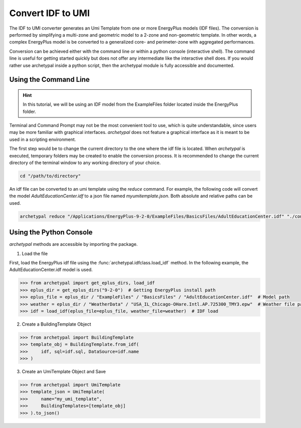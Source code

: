 Convert IDF to UMI
------------------

The IDF to UMI converter generates an Umi Template from one or more EnergyPlus models (IDF files). The conversion is
performed by simplifying a multi-zone and geometric model to a 2-zone and non-geometric template. In other words, a
complex EnergyPlus model is be converted to a generalized core- and perimeter-zone with aggregated performances.

Conversion can be achieved either with the command line or within a python console (interactive shell). The command
line is useful for getting started quickly but does not offer any intermediate like the interactive shell does. If
you would rather use archetypal inside a python script, then the archetypal module is fully accessible and documented.

Using the Command Line
......................

.. hint::

    In this tutorial, we will be using an IDF model from the ExampleFiles folder located inside the EnergyPlus folder.

Terminal and Command Prompt may not be the most convenient tool to use, which is quite understandable, since users may
be more familiar with graphical interfaces. `archetypal` does not feature a graphical interface as it is meant to be
used in a scripting environment.

The first step would be to change the current directory to the one where the idf file is located. When `archetypal` is
executed, temporary folders may be created to enable the conversion process. It is recommended to change the current
directory of the terminal window to any working directory of your choice.

.. code-block:: shell

    cd "/path/to/directory"

An idf file can be converted to an umi template using the `reduce` command. For example, the following code will convert
the model `AdultEducationCenter.idf` to a json file named *myumitemplate.json*. Both absolute and relative paths can be
used.

.. code-block:: shell

    archetypal reduce "/Applications/EnergyPlus-9-2-0/ExampleFiles/BasicsFiles/AdultEducationCenter.idf" "./converted/myumitemplate.json"

Using the Python Console
........................

`archetypal` methods are accessible by importing the package.

1. Load the file

First, load the EnergyPlus idf file using the :func:`archetypal.idfclass.load_idf` method. In the following example,
the AdultEducationCenter.idf model is used.

.. code-block:: python

    >>> from archetypal import get_eplus_dirs, load_idf
    >>> eplus_dir = get_eplus_dirs("9-2-0")  # Getting EnergyPlus install path
    >>> eplus_file = eplus_dir / "ExampleFiles" / "BasicsFiles" / "AdultEducationCenter.idf"  # Model path
    >>> weather = eplus_dir / "WeatherData" / "USA_IL_Chicago-OHare.Intl.AP.725300_TMY3.epw"  # Weather file path
    >>> idf = load_idf(eplus_file=eplus_file, weather_file=weather)  # IDF load

2. Create a BuildingTemplate Object

.. code-block:: python

    >>> from archetypal import BuildingTemplate
    >>> template_obj = BuildingTemplate.from_idf(
    >>>     idf, sql=idf.sql, DataSource=idf.name
    >>> )

3. Create an UmiTemplate Object and Save

.. code-block:: python

    >>> from archetypal import UmiTemplate
    >>> template_json = UmiTemplate(
    >>>     name="my_umi_template",
    >>>     BuildingTemplates=[template_obj]
    >>> ).to_json()
